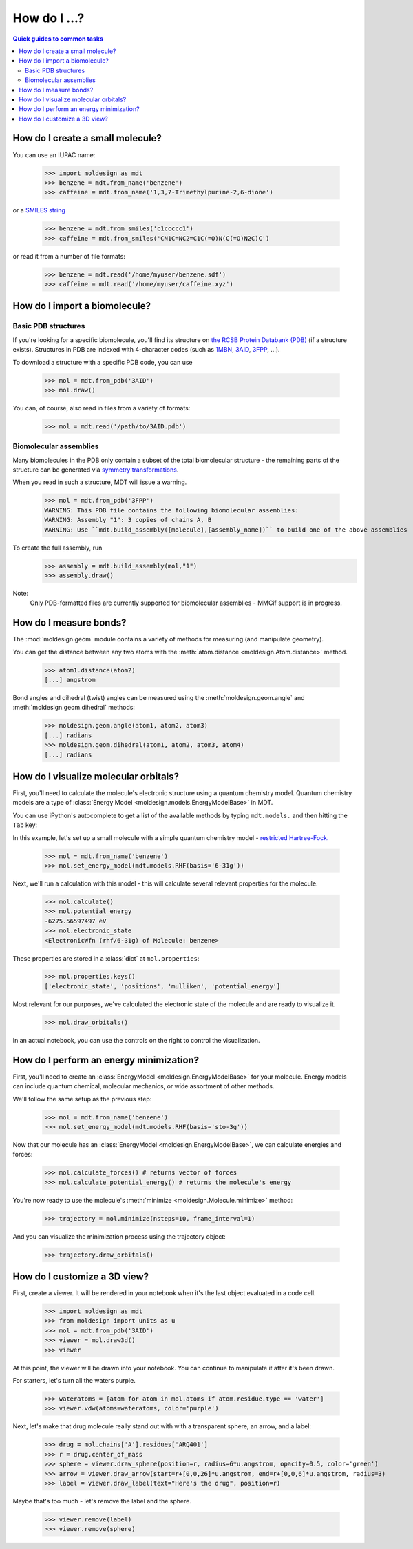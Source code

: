=============
How do I ...?
=============

.. contents:: Quick guides to common tasks
  :depth: 2


How do I create a small molecule?
---------------------------------
You can use an IUPAC name:

   >>> import moldesign as mdt
   >>> benzene = mdt.from_name('benzene')
   >>> caffeine = mdt.from_name('1,3,7-Trimethylpurine-2,6-dione')

or a `SMILES string <https://en.wikipedia.org/wiki/Simplified_molecular-input_line-entry_system>`_

   >>> benzene = mdt.from_smiles('c1ccccc1')
   >>> caffeine = mdt.from_smiles('CN1C=NC2=C1C(=O)N(C(=O)N2C)C')

or read it from a number of file formats:

   >>> benzene = mdt.read('/home/myuser/benzene.sdf')
   >>> caffeine = mdt.read('/home/myuser/caffeine.xyz')



How do I import a biomolecule?
------------------------------

Basic PDB structures
^^^^^^^^^^^^^^^^^^^^
If you're looking for a specific biomolecule, you'll find its structure on
`the RCSB Protein Databank (PDB) <http://pdb.org>`_ (if a structure exists). Structures in PDB are
indexed with 4-character codes (such as `1MBN <http://www.rcsb.org/pdb/explore/explore.do?structureId=1mbn>`_, `3AID <http://www.rcsb.org/pdb/explore/explore.do?structureId=3aid>`_, `3FPP <http://www.rcsb.org/pdb/explore/explore.do?structureId=3fpp>`_, ...).

To download a structure with
a specific PDB code, you can use

   >>> mol = mdt.from_pdb('3AID')
   >>> mol.draw()

   .. image:: img/howdoi_pdb1.png

You can, of course, also read in files from a variety of formats:

   >>> mol = mdt.read('/path/to/3AID.pdb')

Biomolecular assemblies
^^^^^^^^^^^^^^^^^^^^^^^
Many biomolecules in the PDB only contain a subset of the total biomolecular structure - the
remaining parts of the structure can be generated via `symmetry transformations <http://pdb101.rcsb.org/learn/guide-to-understanding-pdb-data/biological-assemblies>`_.

When you read in such a structure, MDT will issue a warning.

   >>> mol = mdt.from_pdb('3FPP')
   WARNING: This PDB file contains the following biomolecular assemblies:
   WARNING: Assembly "1": 3 copies of chains A, B
   WARNING: Use ``mdt.build_assembly([molecule],[assembly_name])`` to build one of the above assemblies

To create the full assembly, run
   >>> assembly = mdt.build_assembly(mol,"1")
   >>> assembly.draw()

   .. image:: img/howdoi_pdb_assm.png

Note:
   Only PDB-formatted files are currently supported for biomolecular assemblies - MMCif support
   is in progress.


How do I measure bonds?
-----------------------

The :mod:`moldesign.geom` module contains a variety of methods for measuring (and
manipulate geometry).

You can get the distance between any two atoms with the
:meth:`atom.distance <moldesign.Atom.distance>` method.

  >>> atom1.distance(atom2)
  [...] angstrom

Bond angles and dihedral (twist) angles can be measured using the :meth:`moldesign.geom.angle`
and :meth:`moldesign.geom.dihedral` methods:

    >>> moldesign.geom.angle(atom1, atom2, atom3)
    [...] radians
    >>> moldesign.geom.dihedral(atom1, atom2, atom3, atom4)
    [...] radians



How do I visualize molecular orbitals?
--------------------------------------
First, you'll need to calculate the molecule's electronic structure using a quantum chemistry
model. Quantum chemistry models are a type of
:class:`Energy Model <moldesign.models.EnergyModelBase>` in MDT.

You can use iPython's autocomplete to get a list of the available methods by typing
``mdt.models.`` and then hitting the ``Tab`` key:

.. image:: img/howdoi_method_autocomplete.png

In this example, let's set up a small molecule with a simple quantum chemistry model -
`restricted Hartree-Fock. <https://en.wikipedia.org/wiki/Hartree-Fock_method>`_

   >>> mol = mdt.from_name('benzene')
   >>> mol.set_energy_model(mdt.models.RHF(basis='6-31g'))


Next, we'll run a calculation with this model - this will calculate several relevant properties for
the molecule.

   >>> mol.calculate()
   >>> mol.potential_energy
   -6275.56597497 eV
   >>> mol.electronic_state
   <ElectronicWfn (rhf/6-31g) of Molecule: benzene>

These properties are stored in a :class:`dict` at ``mol.properties``:

   >>> mol.properties.keys()
   ['electronic_state', 'positions', 'mulliken', 'potential_energy']

Most relevant for our purposes, we've calculated the electronic state of the molecule and are
ready to visualize it.

   >>> mol.draw_orbitals()

   .. image:: img/howdoi_orbs.png

In an actual notebook, you can use the controls on the right to control the visualization.




How do I perform an energy minimization?
----------------------------------------
First, you'll need to create an :class:`EnergyModel <moldesign.EnergyModelBase>` for your molecule. Energy models can include quantum chemical, molecular mechanics, or wide assortment of other methods.

We'll follow the same setup as the previous step:

   >>> mol = mdt.from_name('benzene')
   >>> mol.set_energy_model(mdt.models.RHF(basis='sto-3g'))

Now that our molecule has an :class:`EnergyModel <moldesign.EnergyModelBase>`, we can calculate energies and forces:

   >>> mol.calculate_forces() # returns vector of forces
   >>> mol.calculate_potential_energy() # returns the molecule's energy

You're now ready to use the molecule's :meth:`minimize <moldesign.Molecule.minimize>` method:

   >>> trajectory = mol.minimize(nsteps=10, frame_interval=1)

And you can visualize the minimization process using the trajectory object:

   >>> trajectory.draw_orbitals()

.. image:: img/benz_min_traj.png


How do I customize a 3D view?
-----------------------------
First, create a viewer. It will be rendered in your notebook when it's the last object evaluated in a code cell.

   >>> import moldesign as mdt
   >>> from moldesign import units as u
   >>> mol = mdt.from_pdb('3AID')
   >>> viewer = mol.draw3d()
   >>> viewer

.. image:: img/howdoi_view1.png

At this point, the viewer will be drawn into your notebook. You can continue to manipulate it after it's been drawn.

For starters, let's turn all the waters purple.

   >>> wateratoms = [atom for atom in mol.atoms if atom.residue.type == 'water']
   >>> viewer.vdw(atoms=wateratoms, color='purple')

.. image:: img/howdoi_purplewater.png

Next, let's make that drug molecule really stand out with with a transparent sphere, an arrow,
and a label:

   >>> drug = mol.chains['A'].residues['ARQ401']
   >>> r = drug.center_of_mass
   >>> sphere = viewer.draw_sphere(position=r, radius=6*u.angstrom, opacity=0.5, color='green')
   >>> arrow = viewer.draw_arrow(start=r+[0,0,26]*u.angstrom, end=r+[0,0,6]*u.angstrom, radius=3)
   >>> label = viewer.draw_label(text="Here's the drug", position=r)

.. image:: img/howdoi_annotated.png

Maybe that's too much - let's remove the label and the sphere.

   >>> viewer.remove(label)
   >>> viewer.remove(sphere)

.. image:: img/howdoi_subtle.png


